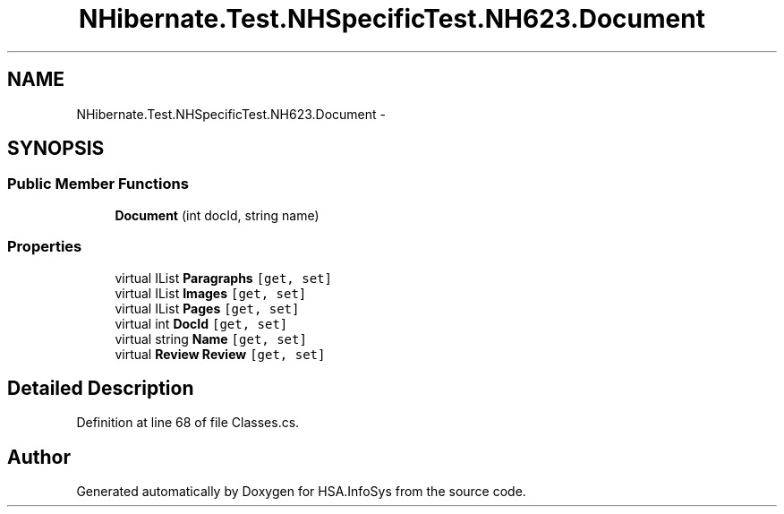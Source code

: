 .TH "NHibernate.Test.NHSpecificTest.NH623.Document" 3 "Fri Jul 5 2013" "Version 1.0" "HSA.InfoSys" \" -*- nroff -*-
.ad l
.nh
.SH NAME
NHibernate.Test.NHSpecificTest.NH623.Document \- 
.SH SYNOPSIS
.br
.PP
.SS "Public Member Functions"

.in +1c
.ti -1c
.RI "\fBDocument\fP (int docId, string name)"
.br
.in -1c
.SS "Properties"

.in +1c
.ti -1c
.RI "virtual IList \fBParagraphs\fP\fC [get, set]\fP"
.br
.ti -1c
.RI "virtual IList \fBImages\fP\fC [get, set]\fP"
.br
.ti -1c
.RI "virtual IList \fBPages\fP\fC [get, set]\fP"
.br
.ti -1c
.RI "virtual int \fBDocId\fP\fC [get, set]\fP"
.br
.ti -1c
.RI "virtual string \fBName\fP\fC [get, set]\fP"
.br
.ti -1c
.RI "virtual \fBReview\fP \fBReview\fP\fC [get, set]\fP"
.br
.in -1c
.SH "Detailed Description"
.PP 
Definition at line 68 of file Classes\&.cs\&.

.SH "Author"
.PP 
Generated automatically by Doxygen for HSA\&.InfoSys from the source code\&.
